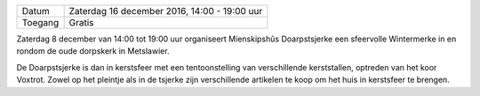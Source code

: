 .. title: Wintermerke 8 December 2018
.. slug: wintermerke-8-december-2018
.. date: 2018-12-08 14:00:00 UTC+02:00
.. tags: kerst,markt,kerstmarkt,wintermarkt
.. category: agenda 
.. link: 
.. description: 
.. type: text

+---------+----------------------------------------------+
| Datum   | Zaterdag 16 december 2016, 14:00 - 19:00 uur |
+---------+----------------------------------------------+
| Toegang | Gratis                                       |
+---------+----------------------------------------------+

Zaterdag 8 december van 14:00 tot 19:00 uur organiseert Mienskipshûs Doarpstsjerke een sfeervolle Wintermerke in en rondom de oude dorpskerk in Metslawier.

De Doarpstsjerke is dan in kerstsfeer met een tentoonstelling van verschillende kerststallen, optreden van het koor Voxtrot.
Zowel op het pleintje als in de tsjerke zijn verschillende artikelen te koop om het huis in kerstsfeer te brengen.

